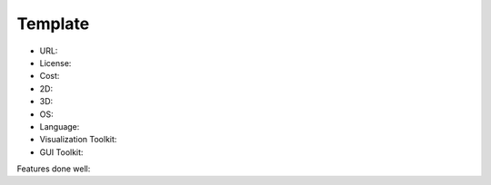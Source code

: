 .. _review_template:

Template
--------

- URL:
- License:
- Cost:
- 2D:
- 3D:
- OS:
- Language:
- Visualization Toolkit:
- GUI Toolkit:

Features done well:


